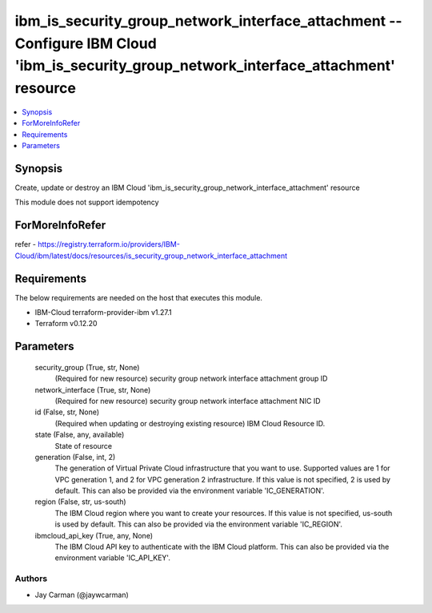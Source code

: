 
ibm_is_security_group_network_interface_attachment -- Configure IBM Cloud 'ibm_is_security_group_network_interface_attachment' resource
=======================================================================================================================================

.. contents::
   :local:
   :depth: 1


Synopsis
--------

Create, update or destroy an IBM Cloud 'ibm_is_security_group_network_interface_attachment' resource

This module does not support idempotency


ForMoreInfoRefer
----------------
refer - https://registry.terraform.io/providers/IBM-Cloud/ibm/latest/docs/resources/is_security_group_network_interface_attachment

Requirements
------------
The below requirements are needed on the host that executes this module.

- IBM-Cloud terraform-provider-ibm v1.27.1
- Terraform v0.12.20



Parameters
----------

  security_group (True, str, None)
    (Required for new resource) security group network interface attachment group ID


  network_interface (True, str, None)
    (Required for new resource) security group network interface attachment NIC ID


  id (False, str, None)
    (Required when updating or destroying existing resource) IBM Cloud Resource ID.


  state (False, any, available)
    State of resource


  generation (False, int, 2)
    The generation of Virtual Private Cloud infrastructure that you want to use. Supported values are 1 for VPC generation 1, and 2 for VPC generation 2 infrastructure. If this value is not specified, 2 is used by default. This can also be provided via the environment variable 'IC_GENERATION'.


  region (False, str, us-south)
    The IBM Cloud region where you want to create your resources. If this value is not specified, us-south is used by default. This can also be provided via the environment variable 'IC_REGION'.


  ibmcloud_api_key (True, any, None)
    The IBM Cloud API key to authenticate with the IBM Cloud platform. This can also be provided via the environment variable 'IC_API_KEY'.













Authors
~~~~~~~

- Jay Carman (@jaywcarman)

